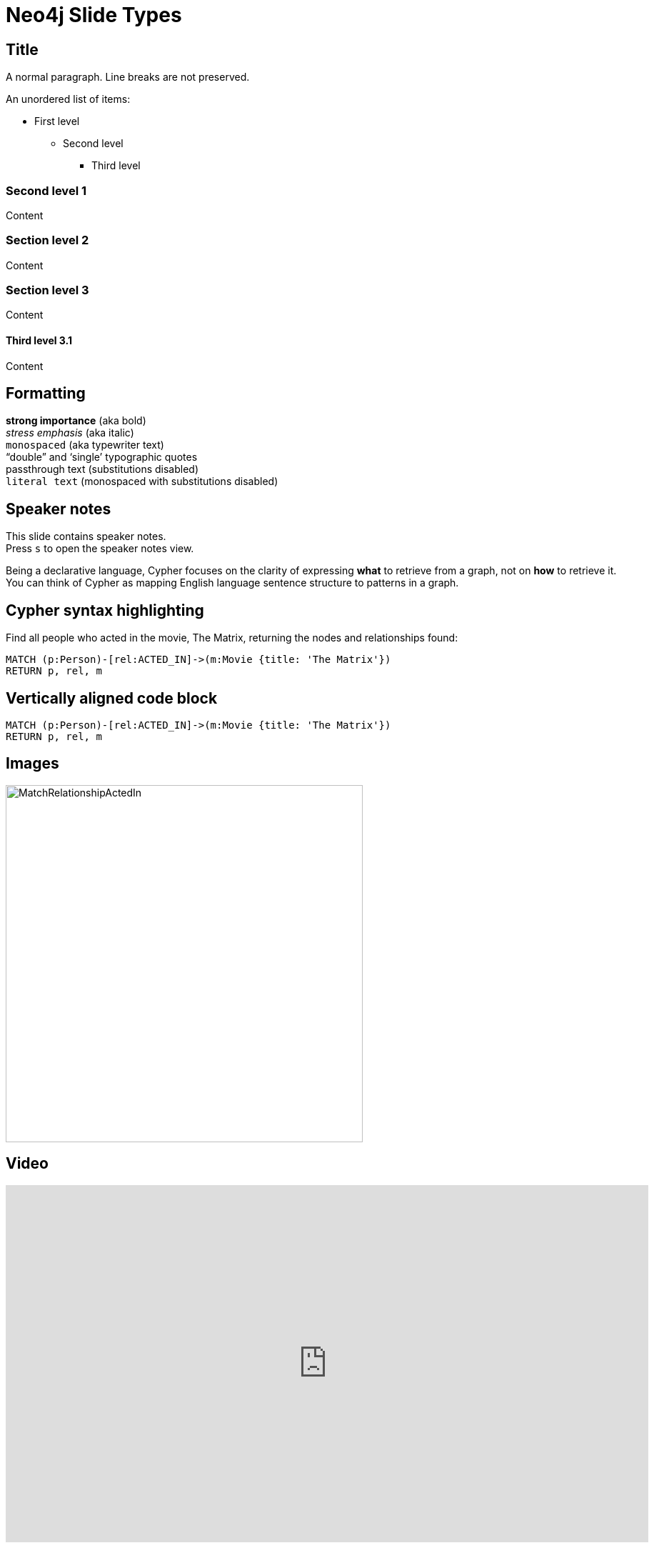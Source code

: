 = Neo4j Slide Types
:experimental:
:imagesdir: ../images

== Title

A normal paragraph.
Line breaks are not preserved.

An unordered list of items:

* First level
** Second level
*** Third level

=== Second level 1

Content

=== Section level 2

Content

=== Section level 3

Content

==== Third level 3.1

Content

== Formatting

[%hardbreaks]
*strong importance* (aka bold)
_stress emphasis_ (aka italic)
`monospaced` (aka typewriter text)
"`double`" and '`single`' typographic quotes
+passthrough text+ (substitutions disabled)
`+literal text+` (monospaced with substitutions disabled)

== Speaker notes

This slide contains speaker notes. +
Press kbd:[s] to open the speaker notes view.

[.notes]
--
Being a declarative language, Cypher focuses on the clarity of expressing *what* to retrieve from a graph, not on *how* to retrieve it.
You can think of Cypher as mapping English language sentence structure to patterns in a graph.
--

== Cypher syntax highlighting

Find all people who acted in the movie, The Matrix, returning the nodes and relationships found:

[source,cypher]
----
MATCH (p:Person)-[rel:ACTED_IN]->(m:Movie {title: 'The Matrix'})
RETURN p, rel, m
----

== Vertically aligned code block

[source.center,cypher]
----
MATCH (p:Person)-[rel:ACTED_IN]->(m:Movie {title: 'The Matrix'})
RETURN p, rel, m
----

== Images

image::MatchRelationshipActedIn.png[height=500,align=center,role=border]

== Video

[.center]
video::Sz2C618QKN8[youtube,height=500,width=900]

== Two-columns layout

[.is-half.left]
--
* Declarative query language
* Focuses on _what_, not how to retrieve
* Uses keywords such as `MATCH`, `WHERE`, `CREATE`
* Runs in the database server for the graph
* ASCII art to represent nodes and relationships
--

[.is-half.right]
image::overview.svg[Overview,align=center]

== Column sizes

[.is-one-third.left]
--
[.underline]#One third#

image::FollowsRelationships.png[width=350px,align=center]
--

[.is-two-thirds.right]
--
[.underline]#Two thirds#

Find all people who follow _Angela Scope_, returning the nodes:

[source,cypher]
----
MATCH (p:Person)-[:FOLLOWS]->(:Person {name:'Angela Scope'})
RETURN p
----

image::AngelaFollowers.png[width=600,align=center,role=border]
--

[.section-title]
== Section title (default: green + node)

[.section-title.has-green-background.has-team-background]
== Section title (green + team)

[.section-title.has-gold-background]
== Section title (gold)

[.section-title.has-gold-background.has-team-background]
== Section title (gold + team)

[.section-title.has-purple-background]
== Section title (purple)

[.section-title.has-purple-background.has-puzzle-background]
== Section title (purple + puzzle)

[.title]
== Title (default: green + puzzle)

[.title.has-green-background]
== Title (green)

[.title.has-gold-background.has-team-background]
== Title (gold + team): Subtitle

In Neo4j Browser:

kbd:[:play intro-neo4j-exercises]

Then follow instructions for Exercise 1.

[.title.has-purple-background.has-node-background]
== Title (purple + node)

[.half.left.green,transition="fade-in fade-out"]
== !

[.is-half.left.has-dark-background]
--
Some authors

[circle]
- Edgar Allen Poe
- Sheri S. Tepper
- Bill Bryson
--

[.is-half.right]
--
A normal paragraph.
Line breaks are not preserved.
// line comments, which are lines that start with //, are skipped

A blank line separates paragraphs.
--

[.half.left.gold,transition="fade-in fade-out"]
== !

[.is-half.left.has-dark-background]
--
*Modeling relational to graph*

Many applications' data is modeled as relational data. +
There are some similarities between a relational model and a graph model
--

[.is-half.right]
--
[cols="<.^,<.^", options="header",stripes="none"]
|====
|Relational
|Graph

|Rows
|Nodes

|Joins
|Relationships

|Table names
|Labels

|Columns
|Properties
|====
--

[.half.right.purple,transition="fade-in fade-out"]
== !

[.is-half.left]
--
video::Nb9tSFVrQuc[youtube,width=560,height=315,pdfwidth=100%]
--

[.is-half.right.has-dark-background]
--
Ordered list

. Step 1
. Step 2
.. Step 2a
.. Step 2b
. Step 3
--

[transition="fade-in"]
== Quiz

[.statement]
Suppose you have a graph that contains _Customer_ and _Product_ nodes. A _Customer_ node can have a _BOUGHT_ relationship with a _Product_ node.
_Customer_ nodes can have other relationships with _Product_ nodes.
A _Customer_ node has a property named _customerName_.
A _Product_ node has a property named _productName_.
What Cypher query do you execute to return all of the products (by name) bought by customer 'ABCCO'.

Select the correct answer.

[none.answers]
- ◻️ [src-cypher]`MATCH (c:Customer {customerName: 'ABCCO'}) RETURN c.BOUGHT.productName`
- ◻️ [src-cypher]`MATCH (:Customer 'ABCCO')-[:BOUGHT]->(p:Product) RETURN p.productName`
- ◻️ [src-cypher]`MATCH (p:Product)<-[:BOUGHT_BY]-(:Customer 'ABCCO') RETURN p.productName`
- ◻️ [.fragment.check.ok]#✔️# [src-cypher]`MATCH (:Customer {customerName: 'ABCCO'})-[:BOUGHT]->(p:Product) RETURN p.productName`
